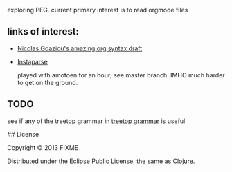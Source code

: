 # speaknoteasy

exploring PEG. current primary interest is to read orgmode files

** links of interest:

- [[http://article.gmane.org/gmane.emacs.orgmode/67871][Nicolas Goaziou's amazing org syntax draft]]

- [[https://github.com/Engelberg/instaparse][Instaparse]]
  
  played with amotoen for an hour; see master branch. IMHO much harder to get on the ground.

** TODO

see if any of the treetop grammar in
[[https://github.com/whacked/TreeDrunk/blob/master/orgmode.treetop][treetop grammar]]
is useful
  



## License

Copyright © 2013 FIXME

Distributed under the Eclipse Public License, the same as Clojure.
